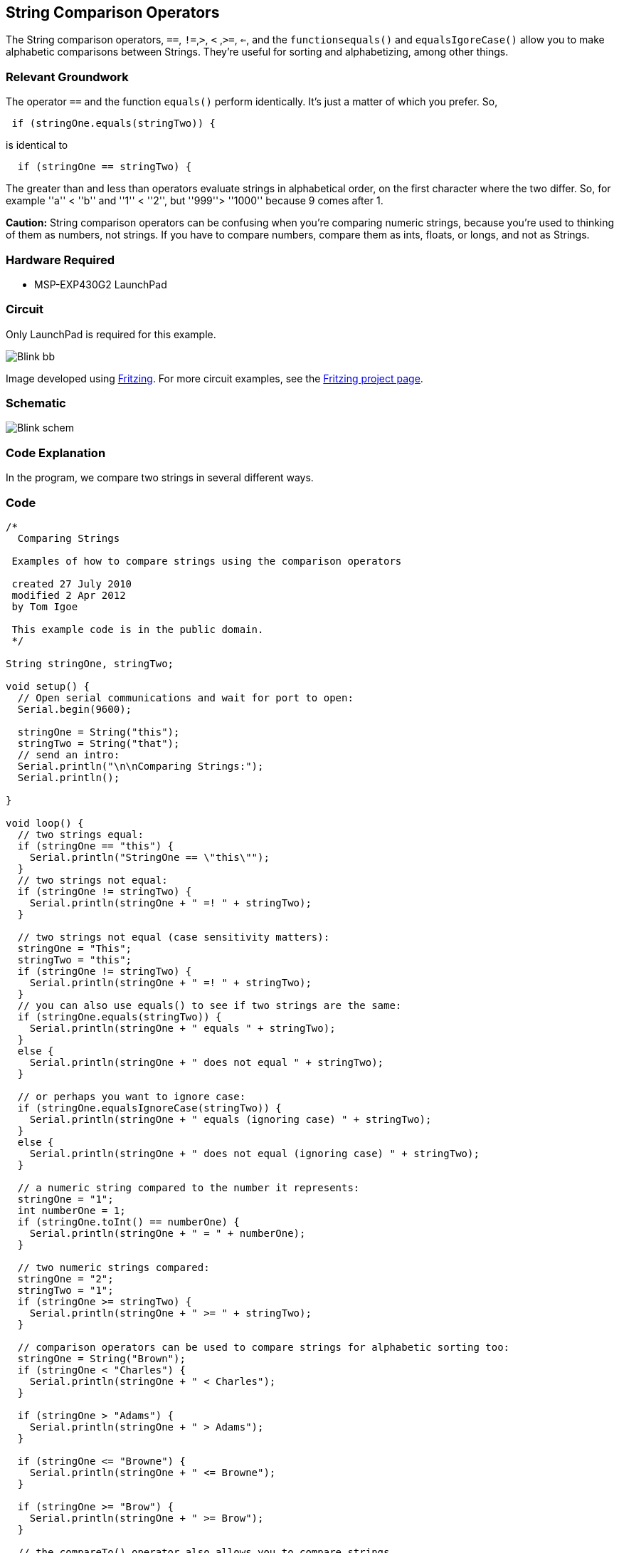 == String Comparison Operators ==

The String comparison operators, `==`, `!=`,`>`, `<` ,`>=`, `<=`, and the `functionsequals()` and `equalsIgoreCase()` allow you to make alphabetic comparisons between Strings. They're useful for sorting and alphabetizing, among other things.

=== Relevant Groundwork ===

The operator `==` and the function `equals()` perform identically. It's just a matter of which you prefer. So,

----
 if (stringOne.equals(stringTwo)) {
---- 

is identical to

----
  if (stringOne == stringTwo) {
---- 

The greater than and less than operators evaluate strings in alphabetical order, on the first character where the two differ. So, for example ''a'' < ''b'' and ''1'' < ''2'', but ''999''> ''1000'' because 9 comes after 1.

*Caution:* String comparison operators can be confusing when you're comparing numeric strings, because you're used to thinking of them as numbers, not strings. If you have to compare numbers, compare them as ints, floats, or longs, and not as Strings.

=== Hardware Required ===

* MSP-EXP430G2 LaunchPad

=== Circuit ===

Only LaunchPad is required for this example.

image::../img/Blink_bb.png[]

Image developed using http://fritzing.org/home/[Fritzing]. For more circuit examples, see the http://fritzing.org/projects/[Fritzing project page].

=== Schematic ===

image::../img/Blink_schem.png[]

=== Code Explanation ===

In the program, we compare two strings in several different ways.

=== Code ===

----
/*
  Comparing Strings 

 Examples of how to compare strings using the comparison operators

 created 27 July 2010
 modified 2 Apr 2012
 by Tom Igoe

 This example code is in the public domain.
 */

String stringOne, stringTwo;

void setup() {
  // Open serial communications and wait for port to open:
  Serial.begin(9600);

  stringOne = String("this");
  stringTwo = String("that");
  // send an intro:
  Serial.println("\n\nComparing Strings:");
  Serial.println();

}

void loop() {
  // two strings equal:
  if (stringOne == "this") {
    Serial.println("StringOne == \"this\""); 
  }
  // two strings not equal:
  if (stringOne != stringTwo) {
    Serial.println(stringOne + " =! " + stringTwo);
  }

  // two strings not equal (case sensitivity matters):
  stringOne = "This";
  stringTwo = "this";
  if (stringOne != stringTwo) {
    Serial.println(stringOne + " =! " + stringTwo);
  }
  // you can also use equals() to see if two strings are the same:
  if (stringOne.equals(stringTwo)) {
    Serial.println(stringOne + " equals " + stringTwo);
  } 
  else {
    Serial.println(stringOne + " does not equal " + stringTwo);
  }

  // or perhaps you want to ignore case:
  if (stringOne.equalsIgnoreCase(stringTwo)) {
    Serial.println(stringOne + " equals (ignoring case) " + stringTwo);
  } 
  else {
    Serial.println(stringOne + " does not equal (ignoring case) " + stringTwo);
  }

  // a numeric string compared to the number it represents:
  stringOne = "1";
  int numberOne = 1;
  if (stringOne.toInt() == numberOne) {
    Serial.println(stringOne + " = " + numberOne);
  }

  // two numeric strings compared:
  stringOne = "2";
  stringTwo = "1";
  if (stringOne >= stringTwo) {
    Serial.println(stringOne + " >= " + stringTwo);
  }

  // comparison operators can be used to compare strings for alphabetic sorting too:
  stringOne = String("Brown");
  if (stringOne < "Charles") {
    Serial.println(stringOne + " < Charles"); 
  }

  if (stringOne > "Adams") {
    Serial.println(stringOne + " > Adams"); 
  }

  if (stringOne <= "Browne") {
    Serial.println(stringOne + " <= Browne"); 
  }

  if (stringOne >= "Brow") {
    Serial.println(stringOne + " >= Brow"); 
  }

  // the compareTo() operator also allows you to compare strings
  // it evaluates on the first character that's different.
  // if the first character of the string you're comparing to
  // comes first in alphanumeric order, then compareTo() is greater than 0:
  stringOne = "Cucumber";
  stringTwo = "Cucuracha";
  if (stringOne.compareTo(stringTwo) < 0 ) {
    Serial.println(stringOne + " comes before " + stringTwo); 
  } 
  else {
    Serial.println(stringOne + " comes after " + stringTwo);    
  }

  delay(10000);  // because the next part is a loop:

  // compareTo() is handy when you've got strings with numbers in them too:

  while (true) {
    stringOne = "Sensor: ";
    stringTwo= "Sensor: ";

    stringOne += analogRead(A0); 
    stringTwo += analogRead(A5);

    if (stringOne.compareTo(stringTwo) < 0 ) {
      Serial.println(stringOne + " comes before " + stringTwo); 
    } 
    else {
      Serial.println(stringOne + " comes after " + stringTwo); 

    }
  }
}
----

=== Working Video ===

=== Try it out ===

* Use string comparison to blink an LED when strings are equal.
 
=== See Also ===

* link:/reference/en/language/structure/sketch/setup/[setup()]
* link:/reference/en/language/structure/sketch/loop/[loop()]
* link:/reference/en/language/functions/communication/serial/println/[serial.println()]
